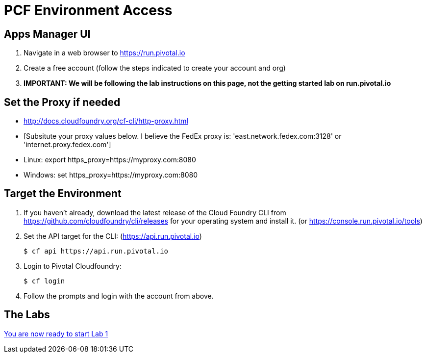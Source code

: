 = PCF Environment Access

== Apps Manager UI

. Navigate in a web browser to https://run.pivotal.io
. Create a free account (follow the steps indicated to create your account and org)
. *IMPORTANT: We will be following the lab instructions on this page, not the getting started lab on run.pivotal.io*

== Set the Proxy if needed

* http://docs.cloudfoundry.org/cf-cli/http-proxy.html
* [Subsitute your proxy values below. I believe the FedEx proxy is: 'east.network.fedex.com:3128' or 'internet.proxy.fedex.com']
* Linux: export https_proxy=https://myproxy.com:8080
* Windows: set https_proxy=https://myproxy.com:8080

== Target the Environment

. If you haven't already, download the latest release of the Cloud Foundry CLI from https://github.com/cloudfoundry/cli/releases for your operating system and install it. (or https://console.run.pivotal.io/tools)

. Set the API target for the CLI: (https://api.run.pivotal.io)
+
----
$ cf api https://api.run.pivotal.io
----

. Login to Pivotal Cloudfoundry:
+
----
$ cf login
----
+
. Follow the prompts and login with the account from above.

== The Labs
link:../README.adoc[You are now ready to start Lab 1]
